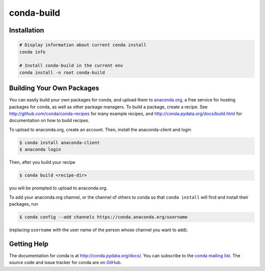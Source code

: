 ===========
conda-build
===========

.. image:: https://travis-ci.org/conda/conda-build.svg?branch=master
               :target: https://travis-ci.org/conda/conda-build

.. image:: https://ci.appveyor.com/api/projects/status/aj0d43e7qea5amja?svg=true
               :target: https://ci.appveyor.com/project/ironmancio54716/conda-build
               
.. image:: https://anaconda.org/conda-team/conda-build/badges/build.svg
               :target: https://anaconda.org/conda-team/conda-build/


Installation
--------------
.. code:: bash

    # Display information about current conda install
    conda info

    # Install conda-build in the current env
    conda install -n root conda-build


Building Your Own Packages
--------------------------

You can easily build your own packages for conda, and upload them to `anaconda.org
<https://anaconda.org>`_, a free service for hosting packages for conda, as
well as other package managers.  To build a package, create a recipe.  See
http://github.com/conda/conda-recipes for many example recipes, and
http://conda.pydata.org/docs/build.html for documentation on how to build
recipes.

To upload to anaconda.org, create an account.  Then, install the anaconda-client
and login

.. code-block:: bash

   $ conda install anaconda-client
   $ anaconda login

Then, after you build your recipe

.. code-block:: bash

   $ conda build <recipe-dir>

you will be prompted to upload to anaconda.org.

To add your anaconda.org channel, or the channel of others to conda so that ``conda
install`` will find and install their packages, run

.. code-block:: bash

   $ conda config --add channels https://conda.anaconda.org/username

(replacing ``username`` with the user name of the person whose channel you want
to add).

Getting Help
------------

The documentation for conda is at http://conda.pydata.org/docs/. You can
subscribe to the `conda mailing list
<https://groups.google.com/a/continuum.io/forum/#!forum/conda>`_.  The source
code and issue tracker for conda are on `GitHub <https://github.com/pydata/conda>`_.
